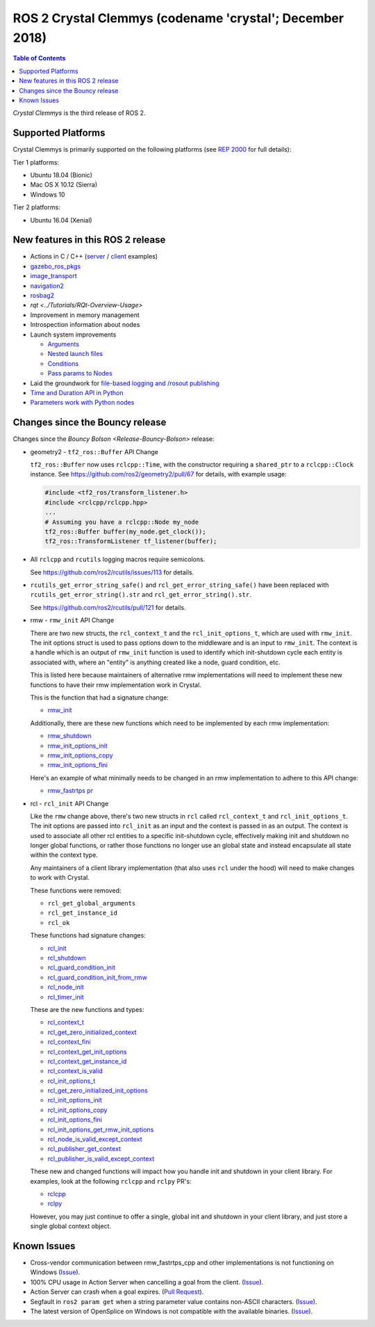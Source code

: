 .. redirectfrom::

    Release-Crystal-Clemmys

ROS 2 Crystal Clemmys (codename 'crystal'; December 2018)
=========================================================

.. contents:: Table of Contents
   :depth: 2
   :local:

*Crystal Clemmys* is the third release of ROS 2.

Supported Platforms
-------------------

Crystal Clemmys is primarily supported on the following platforms (see `REP 2000 <http://www.ros.org/reps/rep-2000.html#crystal-clemmys-december-2018-december-2019>`__ for full details):

Tier 1 platforms:

* Ubuntu 18.04 (Bionic)
* Mac OS X 10.12 (Sierra)
* Windows 10

Tier 2 platforms:

* Ubuntu 16.04 (Xenial)


New features in this ROS 2 release
----------------------------------

* Actions in C / C++ (`server <https://github.com/ros2/examples/tree/af08e6f7ac50f7808dbe6165f1adfd8e6cd3a79c/rclcpp/minimal_action_server>`__ / `client <https://github.com/ros2/examples/tree/af08e6f7ac50f7808dbe6165f1adfd8e6cd3a79c/rclcpp/minimal_action_client>`__ examples)
* `gazebo_ros_pkgs <http://gazebosim.org/tutorials?tut=ros2_overview>`__
* `image_transport <https://github.com/ros-perception/image_common/wiki/ROS2-Migration>`__
* `navigation2 <https://github.com/ros-planning/navigation2/blob/master/README.md>`__
* `rosbag2 <https://index.ros.org/r/rosbag2/github-ros2-rosbag2/#crystal>`__
* `rqt <../Tutorials/RQt-Overview-Usage>`
* Improvement in memory management
* Introspection information about nodes
* Launch system improvements

  * `Arguments <https://github.com/ros2/launch/pull/123>`__
  * `Nested launch files <https://github.com/ros2/launch/issues/116>`__
  * `Conditions <https://github.com/ros2/launch/issues/105>`__
  * `Pass params to Nodes <https://github.com/ros2/launch/issues/117>`__

* Laid the groundwork for `file-based logging and /rosout publishing <https://github.com/ros2/rcl/pull/327>`__
* `Time and Duration API in Python <https://github.com/ros2/rclpy/issues/186>`__
* `Parameters work with Python nodes <https://github.com/ros2/rclpy/issues/202>`__


Changes since the Bouncy release
--------------------------------

Changes since the `Bouncy Bolson <Release-Bouncy-Bolson>` release:

* geometry2 - ``tf2_ros::Buffer`` API Change

  ``tf2_ros::Buffer`` now uses ``rclcpp::Time``, with the constructor requiring a ``shared_ptr`` to a ``rclcpp::Clock`` instance.
  See https://github.com/ros2/geometry2/pull/67 for details, with example usage:

  .. code-block:: c++

    #include <tf2_ros/transform_listener.h>
    #include <rclcpp/rclcpp.hpp>
    ...
    # Assuming you have a rclcpp::Node my_node
    tf2_ros::Buffer buffer(my_node.get_clock());
    tf2_ros::TransformListener tf_listener(buffer);

* All ``rclcpp`` and ``rcutils`` logging macros require semicolons.

  See https://github.com/ros2/rcutils/issues/113 for details.

* ``rcutils_get_error_string_safe()`` and ``rcl_get_error_string_safe()`` have been replaced with ``rcutils_get_error_string().str`` and ``rcl_get_error_string().str``.

  See https://github.com/ros2/rcutils/pull/121 for details.

* rmw - ``rmw_init`` API Change

  There are two new structs, the ``rcl_context_t`` and the ``rcl_init_options_t``, which are used with ``rmw_init``.
  The init options struct is used to pass options down to the middleware and is an input to ``rmw_init``.
  The context is a handle which is an output of ``rmw_init`` function is used to identify which init-shutdown cycle each entity is associated with, where an "entity" is anything created like a node, guard condition, etc.

  This is listed here because maintainers of alternative rmw implementations will need to implement these new functions to have their rmw implementation work in Crystal.

  This is the function that had a signature change:

  * `rmw_init <https://github.com/ros2/rmw/blob/b7234243588a70fce105ea20b073f5ef6c1b685c/rmw/include/rmw/init.h#L54-L82>`__

  Additionally, there are these new functions which need to be implemented by each rmw implementation:

  * `rmw_shutdown <https://github.com/ros2/rmw/blob/b7234243588a70fce105ea20b073f5ef6c1b685c/rmw/include/rmw/init.h#L84-L109>`__
  * `rmw_init_options_init <https://github.com/ros2/rmw/blob/b7234243588a70fce105ea20b073f5ef6c1b685c/rmw/include/rmw/init_options.h#L62-L92>`__
  * `rmw_init_options_copy <https://github.com/ros2/rmw/blob/b7234243588a70fce105ea20b073f5ef6c1b685c/rmw/include/rmw/init_options.h#L94-L128>`__
  * `rmw_init_options_fini <https://github.com/ros2/rmw/blob/b7234243588a70fce105ea20b073f5ef6c1b685c/rmw/include/rmw/init_options.h#L130-L153>`__

  Here's an example of what minimally needs to be changed in an rmw implementation to adhere to this API change:

  * `rmw_fastrtps pr <https://github.com/ros2/rmw_fastrtps/pull/237/files>`_

* rcl - ``rcl_init`` API Change

  Like the ``rmw`` change above, there's two new structs in ``rcl`` called ``rcl_context_t`` and ``rcl_init_options_t``.
  The init options are passed into ``rcl_init`` as an input and the context is passed in as an output.
  The context is used to associate all other rcl entities to a specific init-shutdown cycle, effectively making init and shutdown no longer global functions, or rather those functions no longer use an global state and instead encapsulate all state within the context type.

  Any maintainers of a client library implementation (that also uses ``rcl`` under the hood) will need to make changes to work with Crystal.

  These functions were removed:

  * ``rcl_get_global_arguments``
  * ``rcl_get_instance_id``
  * ``rcl_ok``

  These functions had signature changes:

  * `rcl_init <https://github.com/ros2/rcl/blob/657d9e84c73e4268176efd163e96fda73c1a76d9/rcl/include/rcl/init.h#L30-L82>`__
  * `rcl_shutdown <https://github.com/ros2/rcl/blob/657d9e84c73e4268176efd163e96fda73c1a76d9/rcl/include/rcl/init.h#L84-L111>`__
  * `rcl_guard_condition_init <https://github.com/ros2/rcl/blob/657d9e84c73e4268176efd163e96fda73c1a76d9/rcl/include/rcl/guard_condition.h#L54-L99>`__
  * `rcl_guard_condition_init_from_rmw <https://github.com/ros2/rcl/blob/657d9e84c73e4268176efd163e96fda73c1a76d9/rcl/include/rcl/guard_condition.h#L101-L140>`__
  * `rcl_node_init <https://github.com/ros2/rcl/blob/657d9e84c73e4268176efd163e96fda73c1a76d9/rcl/include/rcl/node.h#L100-L194>`__
  * `rcl_timer_init <https://github.com/ros2/rcl/blob/657d9e84c73e4268176efd163e96fda73c1a76d9/rcl/include/rcl/timer.h#L64-L159>`__

  These are the new functions and types:

  * `rcl_context_t <https://github.com/ros2/rcl/blob/657d9e84c73e4268176efd163e96fda73c1a76d9/rcl/include/rcl/context.h#L36-L136>`__
  * `rcl_get_zero_initialized_context <https://github.com/ros2/rcl/blob/657d9e84c73e4268176efd163e96fda73c1a76d9/rcl/include/rcl/context.h#L138-L142>`__
  * `rcl_context_fini <https://github.com/ros2/rcl/blob/657d9e84c73e4268176efd163e96fda73c1a76d9/rcl/include/rcl/context.h#L146-L171>`__
  * `rcl_context_get_init_options <https://github.com/ros2/rcl/blob/657d9e84c73e4268176efd163e96fda73c1a76d9/rcl/include/rcl/context.h#L175-L205>`__
  * `rcl_context_get_instance_id <https://github.com/ros2/rcl/blob/657d9e84c73e4268176efd163e96fda73c1a76d9/rcl/include/rcl/context.h#L207-L233>`__
  * `rcl_context_is_valid <https://github.com/ros2/rcl/blob/657d9e84c73e4268176efd163e96fda73c1a76d9/rcl/include/rcl/context.h#L235-L255>`__
  * `rcl_init_options_t <https://github.com/ros2/rcl/blob/657d9e84c73e4268176efd163e96fda73c1a76d9/rcl/include/rcl/init_options.h#L32-L37>`__
  * `rcl_get_zero_initialized_init_options <https://github.com/ros2/rcl/blob/657d9e84c73e4268176efd163e96fda73c1a76d9/rcl/include/rcl/init_options.h#L39-L43>`__
  * `rcl_init_options_init <https://github.com/ros2/rcl/blob/657d9e84c73e4268176efd163e96fda73c1a76d9/rcl/include/rcl/init_options.h#L45-L73>`__
  * `rcl_init_options_copy <https://github.com/ros2/rcl/blob/657d9e84c73e4268176efd163e96fda73c1a76d9/rcl/include/rcl/init_options.h#L75-L105>`__
  * `rcl_init_options_fini <https://github.com/ros2/rcl/blob/657d9e84c73e4268176efd163e96fda73c1a76d9/rcl/include/rcl/init_options.h#L107-L128>`__
  * `rcl_init_options_get_rmw_init_options <https://github.com/ros2/rcl/blob/657d9e84c73e4268176efd163e96fda73c1a76d9/rcl/include/rcl/init_options.h#L130-L153>`__
  * `rcl_node_is_valid_except_context <https://github.com/ros2/rcl/blob/657d9e84c73e4268176efd163e96fda73c1a76d9/rcl/include/rcl/node.h#L288-L299>`__
  * `rcl_publisher_get_context <https://github.com/ros2/rcl/blob/657d9e84c73e4268176efd163e96fda73c1a76d9/rcl/include/rcl/publisher.h#L378-L404>`__
  * `rcl_publisher_is_valid_except_context <https://github.com/ros2/rcl/blob/657d9e84c73e4268176efd163e96fda73c1a76d9/rcl/include/rcl/publisher.h#L428-L439>`__

  These new and changed functions will impact how you handle init and shutdown in your client library.
  For examples, look at the following ``rclcpp`` and ``rclpy`` PR's:

  * `rclcpp <https://github.com/ros2/rclcpp/pull/587>`__
  * `rclpy <https://github.com/ros2/rclpy/pull/249>`__

  However, you may just continue to offer a single, global init and shutdown in your client library, and just store a single global context object.

Known Issues
------------

* Cross-vendor communication between rmw_fastrtps_cpp and other implementations is not functioning on Windows (`Issue <https://github.com/ros2/rmw_fastrtps/issues/246>`__).
* 100% CPU usage in Action Server when cancelling a goal from the client. (`Issue <https://github.com/ros2/examples/issues/221>`__).
* Action Server can crash when a goal expires. (`Pull Request <https://github.com/ros2/rcl/pull/360>`__).
* Segfault in ``ros2 param get`` when a string parameter value contains non-ASCII characters. (`Issue <https://github.com/ros2/ros2cli/issues/176>`__).
* The latest version of OpenSplice on Windows is not compatible with the available binaries. (`Issue <https://github.com/ros2/build_cop/issues/157>`__).
